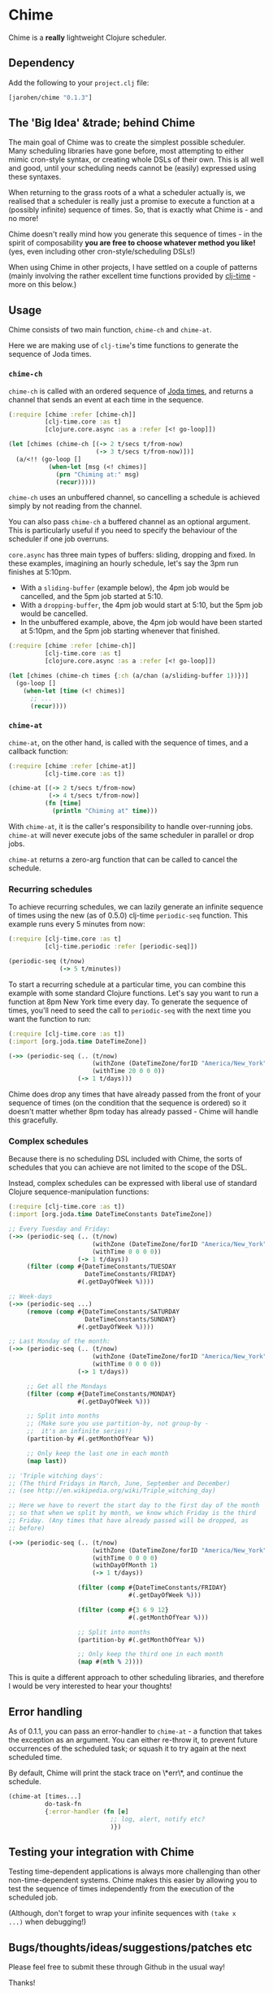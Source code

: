 * Chime

Chime is a **really** lightweight Clojure scheduler.

** Dependency

Add the following to your =project.clj= file:

#+BEGIN_SRC clojure
  [jarohen/chime "0.1.3"]
#+END_SRC

** The '*Big Idea*' &trade; behind Chime

The main goal of Chime was to create the simplest possible
scheduler. Many scheduling libraries have gone before, most attempting
to either mimic cron-style syntax, or creating whole DSLs of their
own. This is all well and good, until your scheduling needs cannot be
(easily) expressed using these syntaxes.

When returning to the grass roots of a what a scheduler actually is,
we realised that a scheduler is really just a promise to execute a
function at a (possibly infinite) sequence of times. So, that is
exactly what Chime is - and no more!

Chime doesn't really mind how you generate this sequence of times - in
the spirit of composability *you are free to choose whatever method
you like!* (yes, even including other cron-style/scheduling DSLs!)

When using Chime in other projects, I have settled on a couple of
patterns (mainly involving the rather excellent time functions
provided by [[https://github.com/clj-time/clj-time][clj-time]] - more on this below.)

** Usage

Chime consists of two main function, =chime-ch= and =chime-at=.

Here we are making use of =clj-time='s time functions to generate the
sequence of Joda times. 

*** =chime-ch=

=chime-ch= is called with an ordered sequence of [[http://joda-time.sourceforge.net/][Joda times]], and
returns a channel that sends an event at each time in the sequence.

#+BEGIN_SRC clojure
  (:require [chime :refer [chime-ch]]
            [clj-time.core :as t]
            [clojure.core.async :as a :refer [<! go-loop]])
  
  (let [chimes (chime-ch [(-> 2 t/secs t/from-now)
                          (-> 3 t/secs t/from-now)])]
    (a/<!! (go-loop []
             (when-let [msg (<! chimes)]
               (prn "Chiming at:" msg)
               (recur)))))
#+END_SRC

=chime-ch= uses an unbuffered channel, so cancelling a schedule is
achieved simply by not reading from the channel.

You can also pass =chime-ch= a buffered channel as an optional
argument. This is particularly useful if you need to specify the
behaviour of the scheduler if one job overruns.

=core.async= has three main types of buffers: sliding, dropping and
fixed. In these examples, imagining an hourly schedule, let's say the
3pm run finishes at 5:10pm.

- With a =sliding-buffer= (example below), the 4pm job would be cancelled, and the
  5pm job started at 5:10.
- With a =dropping-buffer=, the 4pm job would start at 5:10, but the
  5pm job would be cancelled.
- In the unbuffered example, above, the 4pm job would have been
  started at 5:10pm, and the 5pm job starting whenever that finished.

#+BEGIN_SRC clojure
  (:require [chime :refer [chime-ch]]
            [clj-time.core :as t]
            [clojure.core.async :as a :refer [<! go-loop]])
  
  (let [chimes (chime-ch times {:ch (a/chan (a/sliding-buffer 1))})]
    (go-loop []
      (when-let [time (<! chimes)]
        ;; ...
        (recur))))
#+END_SRC


*** =chime-at=

=chime-at=, on the other hand, is called with the sequence of times,
and a callback function:

#+BEGIN_SRC clojure
  (:require [chime :refer [chime-at]]
            [clj-time.core :as t])
  
  (chime-at [(-> 2 t/secs t/from-now)
             (-> 4 t/secs t/from-now)]
            (fn [time]
              (println "Chiming at" time)))
#+END_SRC

With =chime-at=, it is the caller's responsibility to handle
over-running jobs. =chime-at= will never execute jobs of the same
scheduler in parallel or drop jobs.

=chime-at= returns a zero-arg function that can be called to cancel
the schedule.

*** Recurring schedules

To achieve recurring schedules, we can lazily generate an infinite
sequence of times using the new (as of 0.5.0) clj-time =periodic-seq=
function. This example runs every 5 minutes from now:

#+BEGIN_SRC clojure
  (:require [clj-time.core :as t]
            [clj-time.periodic :refer [periodic-seq]])
  
  (periodic-seq (t/now) 
                (-> 5 t/minutes))
#+END_SRC

To start a recurring schedule at a particular time, you can combine
this example with some standard Clojure functions. Let's say you want
to run a function at 8pm New York time every day. To generate the
sequence of times, you'll need to seed the call to =periodic-seq= with
the next time you want the function to run:

#+BEGIN_SRC clojure
  (:require [clj-time.core :as t])
  (:import [org.joda.time DateTimeZone])
  
  (->> (periodic-seq (.. (t/now)
                         (withZone (DateTimeZone/forID "America/New_York"))
                         (withTime 20 0 0 0))
                     (-> 1 t/days)))
#+END_SRC

Chime does drop any times that have already passed from the front of
your sequence of times (on the condition that the sequence is ordered)
so it doesn't matter whether 8pm today has already passed - Chime will
handle this gracefully.

*** Complex schedules

Because there is no scheduling DSL included with Chime, the sorts of
schedules that you can achieve are not limited to the scope of the
DSL.

Instead, complex schedules can be expressed with liberal use of
standard Clojure sequence-manipulation functions:

#+BEGIN_SRC clojure
  (:require [clj-time.core :as t])
  (:import [org.joda.time DateTimeConstants DateTimeZone])
  
  ;; Every Tuesday and Friday:
  (->> (periodic-seq (.. (t/now)
                         (withZone (DateTimeZone/forID "America/New_York"))
                         (withTime 0 0 0 0))
                     (-> 1 t/days))
       (filter (comp #{DateTimeConstants/TUESDAY
                       DateTimeConstants/FRIDAY}
                     #(.getDayOfWeek %))))
  
  ;; Week-days
  (->> (periodic-seq ...)
       (remove (comp #{DateTimeConstants/SATURDAY
                       DateTimeConstants/SUNDAY}
                     #(.getDayOfWeek %))))
  
  ;; Last Monday of the month:
  (->> (periodic-seq (.. (t/now)
                         (withZone (DateTimeZone/forID "America/New_York"))
                         (withTime 0 0 0 0))
                     (-> 1 t/days))
  
       ;; Get all the Mondays                                        
       (filter (comp #{DateTimeConstants/MONDAY}
                     #(.getDayOfWeek %)))
  
       ;; Split into months
       ;; (Make sure you use partition-by, not group-by - 
       ;;  it's an infinite series!)
       (partition-by #(.getMonthOfYear %))
  
       ;; Only keep the last one in each month
       (map last))
  
  ;; 'Triple witching days': 
  ;; (The third Fridays in March, June, September and December)
  ;; (see http://en.wikipedia.org/wiki/Triple_witching_day)
  
  ;; Here we have to revert the start day to the first day of the month
  ;; so that when we split by month, we know which Friday is the third
  ;; Friday. (Any times that have already passed will be dropped, as
  ;; before)
  
  (->> (periodic-seq (.. (t/now)
                         (withZone (DateTimeZone/forID "America/New_York"))
                         (withTime 0 0 0 0)
                         (withDayOfMonth 1)
                         (-> 1 t/days))
  
                     (filter (comp #{DateTimeConstants/FRIDAY}
                                   #(.getDayOfWeek %)))
  
                     (filter (comp #{3 6 9 12}
                                   #(.getMonthOfYear %)))
  
                     ;; Split into months
                     (partition-by #(.getMonthOfYear %))
  
                     ;; Only keep the third one in each month
                     (map #(nth % 2))))
#+END_SRC

This is quite a different approach to other scheduling libraries, and
therefore I would be very interested to hear your thoughts!

** Error handling

As of 0.1.1, you can pass an error-handler to =chime-at= - a function
that takes the exception as an argument. You can either re-throw it,
to prevent future occurrences of the scheduled task; or squash it to
try again at the next scheduled time.

By default, Chime will print the stack trace on \*err\*, and continue
the schedule.

#+BEGIN_SRC clojure
  (chime-at [times...]
            do-task-fn
            {:error-handler (fn [e] 
                              ;; log, alert, notify etc?
                              )})
#+END_SRC
							  

** Testing your integration with Chime

Testing time-dependent applications is always more challenging than
other non-time-dependent systems. Chime makes this easier by allowing
you to test the sequence of times independently from the execution of
the scheduled job.

(Although, don't forget to wrap your infinite sequences with =(take x
...)= when debugging!)

** Bugs/thoughts/ideas/suggestions/patches etc

Please feel free to submit these through Github in the usual way!

Thanks!

** Changes

*** 0.1.3

Added =chime-ch=, returning a channel. Re-implemented =chime-at= in
terms of =chime-at=.

No breaking changes

*** 0.1.2

Bug-fix for race condition - I advise everyone on earlier 0.1.x
versions to upgrade.

*** 0.1.1

No breaking changes. Added error-handling to =chime-at=.

*** 0.1.0

Initial release

** License

Copyright © 2013 James Henderson

Distributed under the Eclipse Public License, the same as Clojure.

Big thanks to [[https://github.com/malcolmsparks][Malcolm Sparks]] for providing the initial idea, as well
as his other contributions and discussions.
